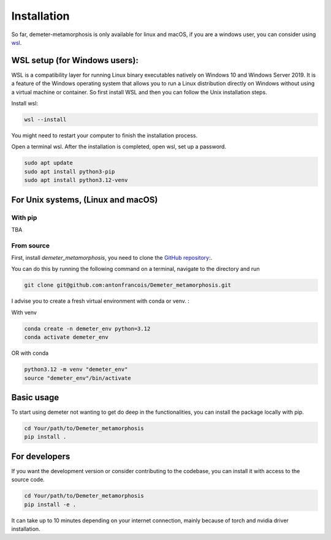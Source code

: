 Installation
============

So far, demeter-metamorphosis is only available for linux and macOS, if you are a
windows user, you can consider using
`wsl <https://learn.microsoft.com/en-us/windows/wsl/about>`_.

WSL setup (for Windows users):
**********
WSL is a compatibility layer for running Linux binary executables natively on Windows 10 and Windows Server 2019. It is a feature of the Windows operating system that allows you to run a Linux distribution directly on Windows without using a virtual machine or container.
So first install WSL and then you can follow the Unix installation steps.

Install wsl:

.. code-block:: bash

    wsl --install

You might need to restart your computer to finish the installation process.

Open a terminal wsl. After the installation is completed, open wsl, set up a password.

.. code-block:: bash

    sudo apt update
    sudo apt install python3-pip
    sudo apt install python3.12-venv

For Unix systems, (Linux and macOS)
*****************************************

With pip
--------

TBA

From source
-----------

First, install `demeter_metamorphosis`, you need to clone the `GitHub repository <https://github.com/antonfrancois/Demeter_metamorphosis>`_:.

You can do this by running the following command on a terminal,
navigate to the directory and run

.. code-block:: bash

    git clone git@github.com:antonfrancois/Demeter_metamorphosis.git

I advise you to create a fresh virtual environment with conda or venv.  :

With venv

.. code-block:: bash

    conda create -n demeter_env python=3.12
    conda activate demeter_env

OR with conda

.. code-block:: bash

    python3.12 -m venv "demeter_env"
    source "demeter_env"/bin/activate

Basic usage
*************
To start using demeter not wanting to get do deep in the functionalities, you can install the package locally with pip.

.. code-block:: bash

    cd Your/path/to/Demeter_metamorphosis
    pip install .

For developers
**************

If you want the development version or consider contributing to the codebase,
you can install it with access to the source code.

.. code-block:: bash

    cd Your/path/to/Demeter_metamorphosis
    pip install -e .

It can take up to 10 minutes depending on your internet connection, mainly because of torch and nvidia driver installation.